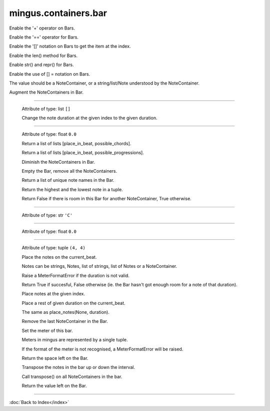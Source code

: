 .. module:: mingus.containers.bar

=====================
mingus.containers.bar
=====================


.. class:: Bar


   .. method:: __add__(self, note_container)

   Enable the '+' operator on Bars.


   .. method:: __eq__(self, other)

   Enable the '==' operator for Bars.


   .. method:: __getitem__(self, index)

   Enable the  '[]' notation on Bars to get the item at the index.


   .. method:: __init__(self, key=C, meter=(4, 4))


   .. method:: __len__(self)

   Enable the len() method for Bars.


   .. method:: __repr__(self)

   Enable str() and repr() for Bars.


   .. method:: __setitem__(self, index, value)

   Enable the use of [] = notation on Bars.
   
   The value should be a NoteContainer, or a string/list/Note
   understood by the NoteContainer.


   .. method:: augment(self)

   Augment the NoteContainers in Bar.


----

   .. attribute:: bar

   Attribute of type: list
   ``[]``

   .. method:: change_note_duration(self, at, to)

   Change the note duration at the given index to the given
   duration.


----

   .. attribute:: current_beat

   Attribute of type: float
   ``0.0``

   .. method:: determine_chords(self, shorthand=False)

   Return a list of lists [place_in_beat, possible_chords].


   .. method:: determine_progression(self, shorthand=False)

   Return a list of lists [place_in_beat, possible_progressions].


   .. method:: diminish(self)

   Diminish the NoteContainers in Bar.


   .. method:: empty(self)

   Empty the Bar, remove all the NoteContainers.


   .. method:: get_note_names(self)

   Return a list of unique note names in the Bar.


   .. method:: get_range(self)

   Return the highest and the lowest note in a tuple.


   .. method:: is_full(self)

   Return False if there is room in this Bar for another
   NoteContainer, True otherwise.


----

   .. attribute:: key

   Attribute of type: str
   ``'C'``

----

   .. attribute:: length

   Attribute of type: float
   ``0.0``

----

   .. attribute:: meter

   Attribute of type: tuple
   ``(4, 4)``

   .. method:: place_notes(self, notes, duration)

   Place the notes on the current_beat.
   
   Notes can be strings, Notes, list of strings, list of Notes or a
   NoteContainer.
   
   Raise a MeterFormatError if the duration is not valid.
   
   Return True if succesful, False otherwise (ie. the Bar hasn't got
   enough room for a note of that duration).


   .. method:: place_notes_at(self, notes, at)

   Place notes at the given index.


   .. method:: place_rest(self, duration)

   Place a rest of given duration on the current_beat.
   
   The same as place_notes(None, duration).


   .. method:: remove_last_entry(self)

   Remove the last NoteContainer in the Bar.


   .. method:: set_meter(self, meter)

   Set the meter of this bar.
   
   Meters in mingus are represented by a single tuple.
   
   If the format of the meter is not recognised, a MeterFormatError
   will be raised.


   .. method:: space_left(self)

   Return the space left on the Bar.


   .. method:: transpose(self, interval, up=True)

   Transpose the notes in the bar up or down the interval.
   
   Call transpose() on all NoteContainers in the bar.


   .. method:: value_left(self)

   Return the value left on the Bar.

----



:doc:`Back to Index</index>`
